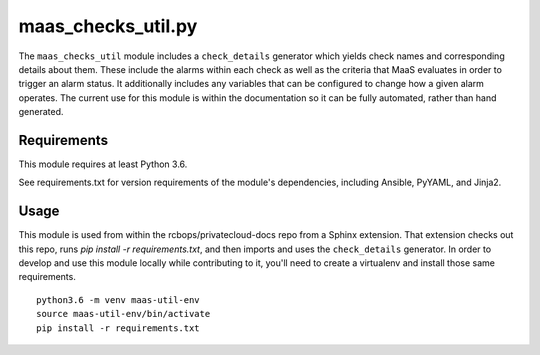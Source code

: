 maas_checks_util.py
===================

The ``maas_checks_util`` module includes a ``check_details`` generator
which yields check names and corresponding details about them. These
include the alarms within each check as well as the criteria that
MaaS evaluates in order to trigger an alarm status. It additionally
includes any variables that can be configured to change how a given
alarm operates. The current use for this module is within the
documentation so it can be fully automated, rather than hand generated.

Requirements
------------

This module requires at least Python 3.6.

See requirements.txt for version requirements of the module's
dependencies, including Ansible, PyYAML, and Jinja2.

Usage
-----

This module is used from within the rcbops/privatecloud-docs repo
from a Sphinx extension. That extension checks out this repo,
runs `pip install -r requirements.txt`, and then imports and uses
the ``check_details`` generator. In order to develop and use this
module locally while contributing to it, you'll need to create a
virtualenv and install those same requirements. ::

    python3.6 -m venv maas-util-env
    source maas-util-env/bin/activate
    pip install -r requirements.txt
